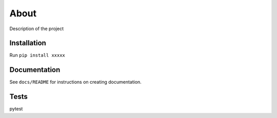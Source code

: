 About
======
Description of the project

Installation
-------------
Run ``pip install xxxxx``

Documentation
--------------
See ``docs/README`` for instructions on creating documentation.

Tests
------
pytest